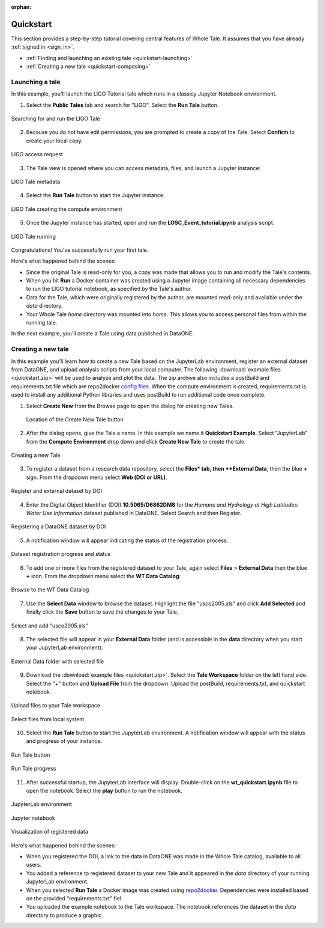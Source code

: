 :orphan:

.. _quickstart:

Quickstart
==========

This section provides a step-by-step tutorial covering central features of Whole Tale.
It assumes that you have already :ref:`signed in <sign_in>`.

-  :ref:`Finding and launching an existing tale <quickstart-launching>`
-  :ref:`Creating a new tale <quickstart-composing>`

.. _quickstart-launching:

Launching a tale
----------------
In this example, you'll launch the LIGO Tutorial tale which runs in a classicy Jupyter
Notebook environment. 

1. Select the **Public Tales** tab and search for "LIGO". Select the **Run Tale** button. 

.. figure:: images/quickstart/browse_ligo.png
     :align: center

     Searching for and run the LIGO Tale

2. Because you do not have edit permissions, you are prompted to create a copy of the Tale. Select **Confirm** to create your local copy.

.. figure:: images/quickstart/ligo_access.png
     :align: center

     LIGO access request

3. The Tale view is opened where you can access metadata, files, and launch a Jupyter instance:

.. figure:: images/quickstart/ligo_metadata.png
     :align: center

     LIGO Tale metadata

4. Select the **Run Tale** button to start the Jupyter instance:

.. figure:: images/quickstart/ligo_starting.png
     :align: center

     LIGO Tale creating the compute environment

5. Once the Jupyter instance has started, open and run the **LOSC_Event_tutorial.ipynb** analysis script.

.. figure:: images/quickstart/ligo_running.png
     :align: center

     LIGO Tale running


Congratulations! You've successfully run your first tale.

Here's what happened behind the scenes:

- Since the original Tale is read-only for you, a copy was made that allows you
  to run and modify the Tale's contents.
- When you hit **Run** a Docker container was created using a Jupyter image
  containing all necessary dependencies to run the LIGO tutorial notebook, as
  specified by the Tale's author.
- Data for the Tale, which were originally registered by the author, are mounted
  read-only and available under the `data` directory. 
- Your Whole Tale `home` directory was mounted into `home`. This allows you
  to access personal files from within the running tale.

In the next example, you'll create a Tale using data published in DataONE.

.. _quickstart-composing:

Creating a new tale
--------------------

In this example you'll learn how to create a new Tale based on the JupyterLab environment,
register an external dataset from DataONE, and upload analysis scripts from your local
computer.  The following :download:`example files <quickstart.zip>` 
will be used to analyze and plot the data. The zip archive also includes a postBuild and requirements.txt file which are repo2docker `config files <https://repo2docker.readthedocs.io/en/latest/config_files.html>`_.
When the compute environment is created, requirements.txt is used to install any additional Python libraries and uses postBuild to run additional code once complete.

1. Select **Create New** from the Browse page to open the dialog for creating new Tales.
   
   .. figure:: images/quickstart/quickstart_create_button.png
     :align: center

     Location of the Create New Tale button

2. After the dialog opens, give the Tale a name. In this example we name it **Quickstart Example**.  Select "JupyterLab" from the **Compute Environment** drop down and click **Create New Tale** to create the tale.

.. figure:: images/quickstart/quickstart_create.png
     :align: center

     Creating a new Tale


3. To register a dataset from a research data repository, select the **Files* tab, then **External Data**, then the blue **+** sign. From the dropdown menu select **Web (DOI or URL)**.

.. figure:: images/quickstart/quickstart_register_1.png
     :align: center

     Register and external dataset by DOI

4. Enter the Digital Object Identifier (DOI) **10.5065/D6862DM8** for the *Humans and Hydrology at High Latitudes: Water Use Information* dataset published in DataONE. Select Search and then Register.

.. figure:: images/quickstart/quickstart_register_2.png
     :align: center

     Registering a DataONE dataset by DOI

5. A notification window will appear indicating the status of the registration process. 

.. figure:: images/quickstart/quickstart_register_3.png
     :align: center

     Dataset registration progress and status

6. To add one or more files from the registered dataset to your Tale, again select **Files** > **External Data** then the blue **+** icon. From the dropdown menu select the **WT Data Catalog**:

.. figure:: images/quickstart/quickstart_add_data_1.png
     :align: center

     Browse to the WT Data Catalog


7. Use the **Select Data** window to browse the dataset. Highlight the file "usco2005.xls" and click **Add Selected** and finally click the **Save** button to save the changes to your Tale.

.. figure:: images/quickstart/quickstart_add_data_2.png
     :align: center

     Select and add "usco2005.xls"

8. The selected file will appear in your **External Data** folder (and is accessible in the **data** directory when you start your JupyterLab environment).

.. figure:: images/quickstart/quickstart_add_data_3.png
     :align: center

     External Data folder with selected file

9. Download the :download:`example files <quickstart.zip>`. Select the **Tale Workspace** folder on the left hand side. Select the "+" button and **Upload File** from the dropdown. Upload the postBuild, requirements.txt, and quickstart notebook.

.. figure:: images/quickstart/quickstart_upload_1.png
     :align: center

     Upload files to your Tale workspace

.. figure:: images/quickstart/quickstart_upload_2.png
     :align: center

     Select files from local system


10. Select the **Run Tale** button to start the JupyterLab environment. A notification window will appear with the status and progress of your instance.

.. figure:: images/quickstart/quickstart_run_1.png
     :align: center

     Run Tale button

.. figure:: images/quickstart/quickstart_run_2.png
     :align: center

     Run Tale progress

11. After successful startup, the JupyterLab interface will display. Double-click on the **wt_quickstart.ipynb** file to open the notebook. Select the **play** button to run the notebook.

.. figure:: images/quickstart/quickstart_jupyterlab_1.png
     :align: center

     JupyterLab environment

.. figure:: images/quickstart/quickstart_jupyterlab_2.png
     :align: center

     Jupyter notebook

.. figure:: images/quickstart/quickstart_jupyterlab_3.png
     :align: center

     Visualization of registered data


Here's what happened behind the scenes:
 
- When you registered the DOI, a link to the data in DataONE was made in the
  Whole Tale catalog, available to all users.
- You added a reference to registered dataset to your new Tale and it
  appeared in the `data` directory of your running JupyterLab environment.
- When you selected **Run Tale** a Docker image was created using 
  `repo2docker <https://repo2docker.readthedocs.io/>`_. Dependencies 
  were installed based on the provided "requirements.txt" fiel.
- You uploaded the example notebook to the Tale workspace. The notebook
  references the dataset in the `data` directory to produce a graphic.
